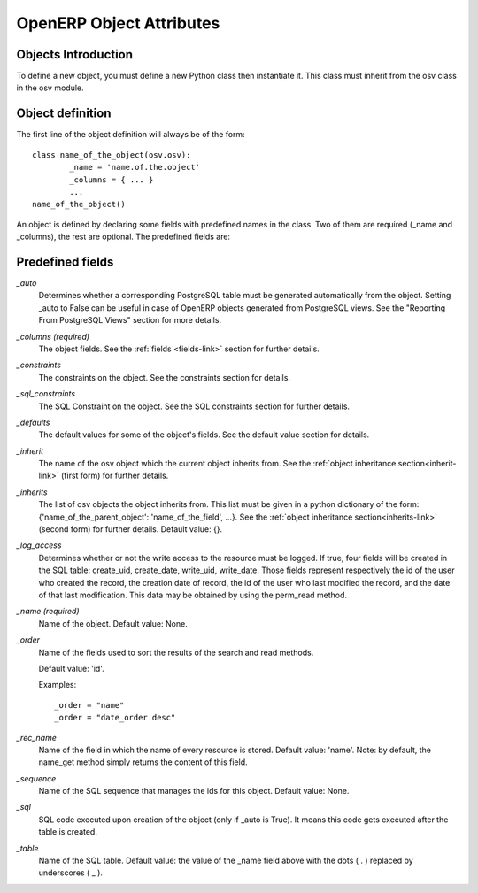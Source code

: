 OpenERP Object Attributes
=========================

Objects Introduction
--------------------

To define a new object, you must define a new Python class then instantiate it. This class must inherit from the osv class in the osv module.

Object definition
-----------------

The first line of the object definition will always be of the form::

        class name_of_the_object(osv.osv):
                _name = 'name.of.the.object'
                _columns = { ... }
                ...
        name_of_the_object()

An object is defined by declaring some fields with predefined names in the
class. Two of them are required (_name and _columns), the rest are optional.
The predefined fields are:

Predefined fields
-----------------

`_auto`
  Determines whether a corresponding PostgreSQL table must be generated
  automatically from the object. Setting _auto to False can be useful in case
  of OpenERP objects generated from PostgreSQL views. See the "Reporting From
  PostgreSQL Views" section for more details.

`_columns (required)`
  The object fields. See the :ref:`fields <fields-link>` section for further details.

`_constraints`
  The constraints on the object. See the constraints section for details.

`_sql_constraints`
  The SQL Constraint on the object. See the SQL constraints section for further details.

`_defaults`
  The default values for some of the object's fields. See the default value section for details.

`_inherit`
  The name of the osv object which the current object inherits from. See the :ref:`object inheritance section<inherit-link>`
  (first form) for further details.

`_inherits`
  The list of osv objects the object inherits from. This list must be given in
  a python dictionary of the form: {'name_of_the_parent_object':
  'name_of_the_field', ...}. See the :ref:`object inheritance section<inherits-link>` 
  (second form) for further details. Default value: {}.

`_log_access`
  Determines whether or not the write access to the resource must be logged.
  If true, four fields will be created in the SQL table: create_uid,
  create_date, write_uid, write_date. Those fields represent respectively the
  id of the user who created the record, the creation date of record, the id
  of the user who last modified the record, and the date of that last
  modification. This data may be obtained by using the perm_read method.

`_name (required)`
  Name of the object. Default value: None.

`_order`
  Name of the fields used to sort the results of the search and read methods.

  Default value: 'id'.

  Examples::

    _order = "name"  
    _order = "date_order desc"

`_rec_name`
  Name of the field in which the name of every resource is stored. Default
  value: 'name'. Note: by default, the name_get method simply returns the
  content of this field.

`_sequence`
  Name of the SQL sequence that manages the ids for this object. Default value: None.

`_sql`
 SQL code executed upon creation of the object (only if _auto is True). It means this code gets executed after the table is created.

`_table`
  Name of the SQL table. Default value: the value of the _name field above
  with the dots ( . ) replaced by underscores ( _ ). 


